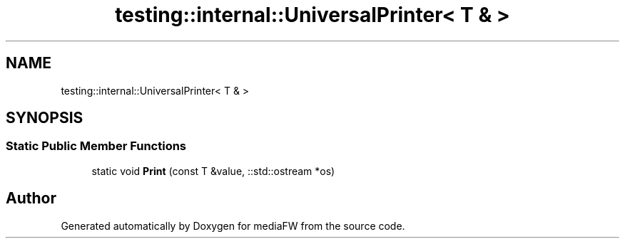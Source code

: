 .TH "testing::internal::UniversalPrinter< T & >" 3 "Mon Oct 15 2018" "mediaFW" \" -*- nroff -*-
.ad l
.nh
.SH NAME
testing::internal::UniversalPrinter< T & >
.SH SYNOPSIS
.br
.PP
.SS "Static Public Member Functions"

.in +1c
.ti -1c
.RI "static void \fBPrint\fP (const T &value, ::std::ostream *os)"
.br
.in -1c

.SH "Author"
.PP 
Generated automatically by Doxygen for mediaFW from the source code\&.
